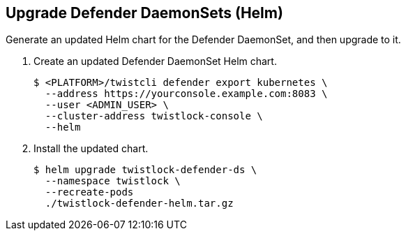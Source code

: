 :topic_type: task

[.task]
== Upgrade Defender DaemonSets (Helm)

Generate an updated Helm chart for the Defender DaemonSet, and then upgrade to it.

[.procedure]
. Create an updated Defender DaemonSet Helm chart.

  $ <PLATFORM>/twistcli defender export kubernetes \
    --address https://yourconsole.example.com:8083 \
    --user <ADMIN_USER> \
    --cluster-address twistlock-console \
    --helm

. Install the updated chart.

  $ helm upgrade twistlock-defender-ds \
    --namespace twistlock \
    --recreate-pods
    ./twistlock-defender-helm.tar.gz
